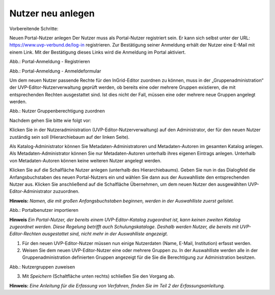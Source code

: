 Nutzer neu anlegen
==================

Vorbereitende Schritte:

Neuen Portal-Nutzer anlegen
Der Nutzer muss als Portal-Nutzer registriert sein. Er kann sich selbst unter der URL: https://www.uvp-verbund.de/log-in registrieren. Zur Bestätigung seiner Anmeldung erhält der Nutzer eine E-Mail mit einem Link. Mit der Bestätigung dieses Links wird die Anmeldung im Portal aktiviert.

.. image:: ../../../img_ige/metaver_ige/administration/benutzerverwaltung/ige_registrieren.png
   :width: 300

Abb.: Portal-Anmeldung - Registrieren

.. image:: ../img/nutzerverwaltung/ige-uvp_anmeldung.png
   :width: 300

Abb.: Portal-Anmeldung - Anmeldeformular


Um dem neuen Nutzer passende Rechte für den InGrid-Editor zuordnen zu können, muss in der „Gruppenadministration“ der UVP-Editor-Nutzerverwaltung geprüft werden, ob bereits eine oder mehrere Gruppen existieren, die mit entsprechenden Rechten ausgestattet sind. Ist dies nicht der Fall, müssen eine oder mehrere neue Gruppen angelegt werden.

.. image:: ../img/nutzerverwaltung/ige-uvp_gruppen-zuweisen.png
   :width: 500

Abb.: Nutzer Gruppenberechtigung zuordnen

 
Nachdem gehen Sie bitte wie folgt vor:

Klicken Sie in der Nutzeradministration (UVP-Editor-Nutzerverwaltung) auf den Administrator, der für den neuen Nutzer zuständig sein soll (Hierarchiebaum auf der linken Seite).

Als Katalog-Administrator können Sie Metadaten-Administratoren und Metadaten-Autoren im gesamten Katalog anlegen. Als Metadaten-Administrator können Sie nur Metadaten-Autoren unterhalb ihres eigenen Eintrags anlegen. Unterhalb von Metadaten-Autoren können keine weiteren Nutzer angelegt werden.

Klicken Sie auf die Schalfläche Nutzer anlegen (unterhalb des Hierarchiebaums). Geben Sie nun in das Dialogfeld die Anfangsbuchstaben des neuen Portal-Nutzers ein und wählen Sie dann aus der Auswahlliste den entsprechenden Nutzer aus. Klicken Sie anschließend auf die Schalfläche Übernehmen, um dem neuen Nutzer den ausgewählten UVP-Editor-Administrator zuzuordnen.
 
**Hinweis:**
*Namen, die mit großen Anfangsbuchstaben beginnen, werden in der Auswahlliste zuerst gelistet.*

.. image:: ../img/nutzerverwaltung/ige-uvp_nutzer-importieren.png
   :width: 200

Abb.: Portalbenutzer importieren
 
**Hinweis**
*Ein Portal-Nutzer, der bereits einem UVP-Editor-Katalog zugeordnet ist, kann keinen zweiten Katalog zugeordnet werden. Diese Regelung betrifft auch Schulungskataloge. Deshalb werden Nutzer, die bereits mit UVP-Editor-Rechten ausgestattet sind, nicht mehr in der Auswahlliste angezeigt.*

1. Für den neuen UVP-Editor-Nutzer müssen nun einige Nutzerdaten (Name, E-Mail, Institution) erfasst werden.

2. Weisen Sie dem neuen UVP-Editor-Nutzer eine oder mehrere Gruppen zu. In der Auswahlliste werden alle in der Gruppenadministration definierten Gruppen angezeigt für die Sie die Berechtigung zur Administration besitzen.

.. image:: ../img/nutzerverwaltung/ige-uvp_gruppen-zuweisen.png
   :width: 200

Abb.: Nutzergruppen zuweisen
 
3.	Mit *Speichern* (Schaltfläche unten rechts) schließen Sie den Vorgang ab.



**Hinweis:**
*Eine Anleitung für die Erfassung von Verfahren, finden Sie im Teil 2 der Erfassungsanleitung.*
